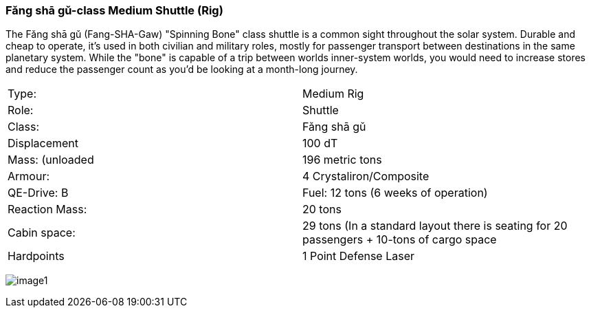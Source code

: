 
=== Fǎng shā gǔ-class Medium Shuttle (Rig)

The Fǎng shā gǔ (Fang-SHA-Gaw) "Spinning Bone" class shuttle is a common sight throughout the solar system. Durable and cheap to operate, it's used in both civilian and military roles, mostly for passenger transport between destinations in the same planetary system. While the "bone" is capable of a trip between worlds inner-system worlds, you would need to increase stores and reduce the passenger count as you'd be looking at a month-long journey.


|===
|Type: | Medium Rig
|Role: | Shuttle
|Class: | Fǎng shā gǔ
|Displacement | 100 dT
|Mass: (unloaded | 196 metric tons
|Armour: |4 Crystaliron/Composite
|QE-Drive: B
|Fuel: 12 tons (6 weeks of operation)
|Reaction Mass: |20 tons
|Cabin space: |29 tons (In a standard layout there is seating for 20 passengers + 10-tons of cargo space
|Hardpoints | 1 Point Defense Laser
|===

image:https://db3pap001files.storage.live.com/y4mPDzFGLhQaSphSzS4vL04-U1UPAAPjyFh-sc9MzY__iSKLnKL9Gnxpyb8nX9bDWhk52a6aLzBZ_8xEhA4kBdX1Utx_Cr0DJn7HaIDzUNu4DY_LsFmcTjCnIC-Zwx9C9mpLq2s30BEUH7TWm5jLctJ-zYtYSuEb8Nw7oNCI7esMzvXEwsRK7zqkTfa8ejxqdeL?width=1024&height=576&cropmode=none[image1]
